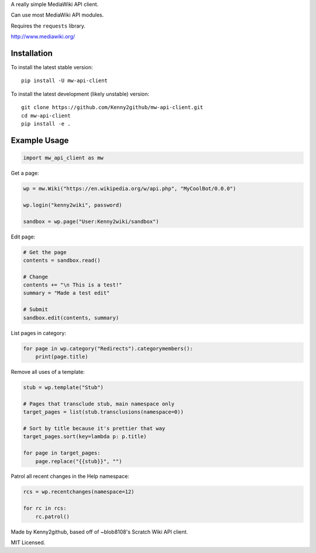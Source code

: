 
A really simple MediaWiki API client.

Can use most MediaWiki API modules.

Requires the ``requests`` library.

http://www.mediawiki.org/

Installation
============

To install the latest stable version::

    pip install -U mw-api-client

To install the latest development (likely unstable) version::

    git clone https://github.com/Kenny2github/mw-api-client.git
    cd mw-api-client
    pip install -e .

Example Usage
=============

.. code-block:: python

    import mw_api_client as mw

Get a page:

.. code-block:: python

    wp = mw.Wiki("https://en.wikipedia.org/w/api.php", "MyCoolBot/0.0.0")

    wp.login("kenny2wiki", password)

    sandbox = wp.page("User:Kenny2wiki/sandbox")

Edit page:

.. code-block:: python

    # Get the page
    contents = sandbox.read()

    # Change
    contents += "\n This is a test!"
    summary = "Made a test edit"

    # Submit
    sandbox.edit(contents, summary)

List pages in category:

.. code-block:: python

    for page in wp.category("Redirects").categorymembers():
        print(page.title)

Remove all uses of a template:

.. code-block:: python

    stub = wp.template("Stub")

    # Pages that transclude stub, main namespace only
    target_pages = list(stub.transclusions(namespace=0))

    # Sort by title because it's prettier that way
    target_pages.sort(key=lambda p: p.title)

    for page in target_pages:
        page.replace("{{stub}}", "")

Patrol all recent changes in the Help namespace:

.. code-block:: python

    rcs = wp.recentchanges(namespace=12)

    for rc in rcs:
        rc.patrol()


Made by Kenny2github, based off of ~blob8108's Scratch Wiki API client.

MIT Licensed.


